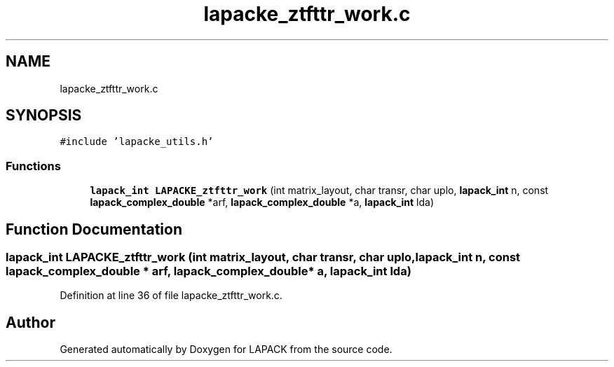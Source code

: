 .TH "lapacke_ztfttr_work.c" 3 "Tue Nov 14 2017" "Version 3.8.0" "LAPACK" \" -*- nroff -*-
.ad l
.nh
.SH NAME
lapacke_ztfttr_work.c
.SH SYNOPSIS
.br
.PP
\fC#include 'lapacke_utils\&.h'\fP
.br

.SS "Functions"

.in +1c
.ti -1c
.RI "\fBlapack_int\fP \fBLAPACKE_ztfttr_work\fP (int matrix_layout, char transr, char uplo, \fBlapack_int\fP n, const \fBlapack_complex_double\fP *arf, \fBlapack_complex_double\fP *a, \fBlapack_int\fP lda)"
.br
.in -1c
.SH "Function Documentation"
.PP 
.SS "\fBlapack_int\fP LAPACKE_ztfttr_work (int matrix_layout, char transr, char uplo, \fBlapack_int\fP n, const \fBlapack_complex_double\fP * arf, \fBlapack_complex_double\fP * a, \fBlapack_int\fP lda)"

.PP
Definition at line 36 of file lapacke_ztfttr_work\&.c\&.
.SH "Author"
.PP 
Generated automatically by Doxygen for LAPACK from the source code\&.
